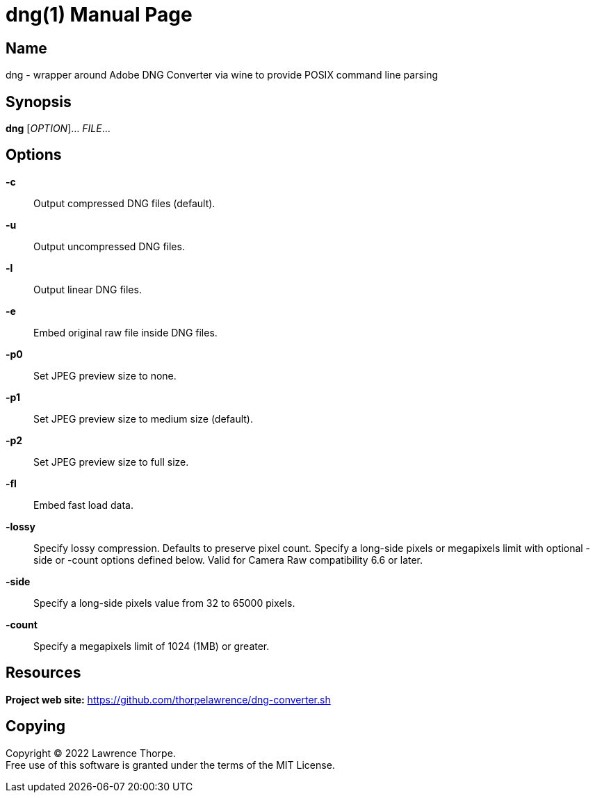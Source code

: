 = dng(1)
Lawrence Thorpe
:doctype: manpage
:manmanual: DNG
:mansource: DNG
:man-linkstyle: pass:[blue R < >]

== Name

dng - wrapper around Adobe DNG Converter via wine to provide POSIX command line parsing

== Synopsis

*dng* [_OPTION_]... _FILE_...

== Options

*-c*::
    Output compressed DNG files (default).

*-u*::
    Output uncompressed DNG files.

*-l*::
    Output linear DNG files.

*-e*::
    Embed original raw file inside DNG files.

*-p0*::
    Set JPEG preview size to none.

*-p1*::
    Set JPEG preview size to medium size (default).

*-p2*::
    Set JPEG preview size to full size.

*-fl*::
    Embed fast load data.

*-lossy*::
    Specify lossy compression. Defaults to preserve pixel count.
    Specify a long-side pixels or megapixels limit with optional -side or -count options defined below. Valid for Camera Raw compatibility 6.6 or later.

*-side*::
    Specify a long-side pixels value from 32 to 65000 pixels.

*-count*::
    Specify a megapixels limit of 1024 (1MB) or greater.

== Resources

*Project web site:* https://github.com/thorpelawrence/dng-converter.sh

== Copying

Copyright (C) 2022 {author}. +
Free use of this software is granted under the terms of the MIT License.
